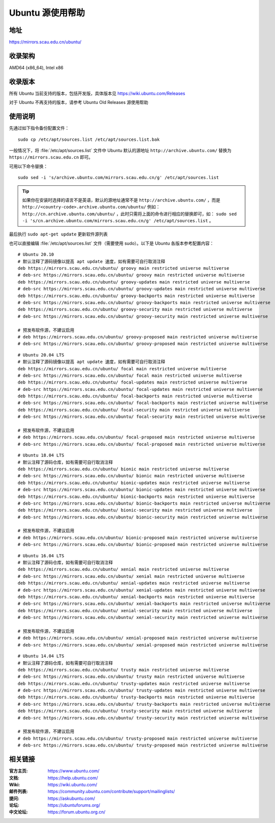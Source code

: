 =====================
Ubuntu 源使用帮助
=====================

地址
====

https://mirrors.scau.edu.cn/ubuntu/

收录架构
========

AMD64 (x86_64), Intel x86

收录版本
========

所有 Ubuntu 当前支持的版本，包括开发版，具体版本见 https://wiki.ubuntu.com/Releases

对于 Ubuntu 不再支持的版本，请参考 Ubuntu Old Releases 源使用帮助

使用说明
========

先通过如下指令备份配置文件：

::
  
  sudo cp /etc/apt/sources.list /etc/apt/sources.list.bak


一般情况下，将 :file:`/etc/apt/sources.list` 文件中 Ubuntu 默认的源地址 ``http://archive.ubuntu.com/``
替换为 ``https://mirrors.scau.edu.cn`` 即可。

可用以下命令替换：

::

  sudo sed -i 's/archive.ubuntu.com/mirrors.scau.edu.cn/g' /etc/apt/sources.list

.. tip::
    如果你在安装时选择的语言不是英语，默认的源地址通常不是 ``http://archive.ubuntu.com/`` ，而是 ``http://<country-code>.archive.ubuntu.com/ubuntu/`` 例如： ``http://cn.archive.ubuntu.com/ubuntu/`` ，此时只需将上面的命令进行相应的替换即可，如： ``sudo sed -i 's/cn.archive.ubuntu.com/mirrors.scau.edu.cn/g' /etc/apt/sources.list`` 。
 
最后执行 ``sudo apt-get update`` 更新软件源列表

也可以直接编辑 :file:`/etc/apt/sources.list` 文件（需要使用 sudo）。以下是 Ubuntu 各版本参考配置内容：

::
  
    # Ubuntu 20.10
    # 默认注释了源码镜像以提高 apt update 速度，如有需要可自行取消注释
    deb https://mirrors.scau.edu.cn/ubuntu/ groovy main restricted universe multiverse
    # deb-src https://mirrors.scau.edu.cn/ubuntu/ groovy main restricted universe multiverse
    deb https://mirrors.scau.edu.cn/ubuntu/ groovy-updates main restricted universe multiverse
    # deb-src https://mirrors.scau.edu.cn/ubuntu/ groovy-updates main restricted universe multiverse
    deb https://mirrors.scau.edu.cn/ubuntu/ groovy-backports main restricted universe multiverse
    # deb-src https://mirrors.scau.edu.cn/ubuntu/ groovy-backports main restricted universe multiverse
    deb https://mirrors.scau.edu.cn/ubuntu/ groovy-security main restricted universe multiverse
    # deb-src https://mirrors.scau.edu.cn/ubuntu/ groovy-security main restricted universe multiverse

    # 预发布软件源，不建议启用
    # deb https://mirrors.scau.edu.cn/ubuntu/ groovy-proposed main restricted universe multiverse
    # deb-src https://mirrors.scau.edu.cn/ubuntu/ groovy-proposed main restricted universe multiverse

::
  
    # Ubuntu 20.04 LTS
    # 默认注释了源码镜像以提高 apt update 速度，如有需要可自行取消注释
    deb https://mirrors.scau.edu.cn/ubuntu/ focal main restricted universe multiverse
    # deb-src https://mirrors.scau.edu.cn/ubuntu/ focal main restricted universe multiverse
    deb https://mirrors.scau.edu.cn/ubuntu/ focal-updates main restricted universe multiverse
    # deb-src https://mirrors.scau.edu.cn/ubuntu/ focal-updates main restricted universe multiverse
    deb https://mirrors.scau.edu.cn/ubuntu/ focal-backports main restricted universe multiverse
    # deb-src https://mirrors.scau.edu.cn/ubuntu/ focal-backports main restricted universe multiverse
    deb https://mirrors.scau.edu.cn/ubuntu/ focal-security main restricted universe multiverse
    # deb-src https://mirrors.scau.edu.cn/ubuntu/ focal-security main restricted universe multiverse

    # 预发布软件源，不建议启用
    # deb https://mirrors.scau.edu.cn/ubuntu/ focal-proposed main restricted universe multiverse
    # deb-src https://mirrors.scau.edu.cn/ubuntu/ focal-proposed main restricted universe multiverse

::
  
    # Ubuntu 18.04 LTS
    # 默认注释了源码仓库，如有需要可自行取消注释
    deb https://mirrors.scau.edu.cn/ubuntu/ bionic main restricted universe multiverse
    # deb-src https://mirrors.scau.edu.cn/ubuntu/ bionic main restricted universe multiverse
    deb https://mirrors.scau.edu.cn/ubuntu/ bionic-updates main restricted universe multiverse
    # deb-src https://mirrors.scau.edu.cn/ubuntu/ bionic-updates main restricted universe multiverse
    deb https://mirrors.scau.edu.cn/ubuntu/ bionic-backports main restricted universe multiverse
    # deb-src https://mirrors.scau.edu.cn/ubuntu/ bionic-backports main restricted universe multiverse
    deb https://mirrors.scau.edu.cn/ubuntu/ bionic-security main restricted universe multiverse
    # deb-src https://mirrors.scau.edu.cn/ubuntu/ bionic-security main restricted universe multiverse

    # 预发布软件源，不建议启用
    # deb https://mirrors.scau.edu.cn/ubuntu/ bionic-proposed main restricted universe multiverse
    # deb-src https://mirrors.scau.edu.cn/ubuntu/ bionic-proposed main restricted universe multiverse

::
  
    # Ubuntu 16.04 LTS
    # 默认注释了源码仓库，如有需要可自行取消注释
    deb https://mirrors.scau.edu.cn/ubuntu/ xenial main restricted universe multiverse
    # deb-src https://mirrors.scau.edu.cn/ubuntu/ xenial main restricted universe multiverse
    deb https://mirrors.scau.edu.cn/ubuntu/ xenial-updates main restricted universe multiverse
    # deb-src https://mirrors.scau.edu.cn/ubuntu/ xenial-updates main restricted universe multiverse
    deb https://mirrors.scau.edu.cn/ubuntu/ xenial-backports main restricted universe multiverse
    # deb-src https://mirrors.scau.edu.cn/ubuntu/ xenial-backports main restricted universe multiverse
    deb https://mirrors.scau.edu.cn/ubuntu/ xenial-security main restricted universe multiverse
    # deb-src https://mirrors.scau.edu.cn/ubuntu/ xenial-security main restricted universe multiverse

    # 预发布软件源，不建议启用
    # deb https://mirrors.scau.edu.cn/ubuntu/ xenial-proposed main restricted universe multiverse
    # deb-src https://mirrors.scau.edu.cn/ubuntu/ xenial-proposed main restricted universe multiverse

::
  
    # Ubuntu 14.04 LTS
    # 默认注释了源码仓库，如有需要可自行取消注释
    deb https://mirrors.scau.edu.cn/ubuntu/ trusty main restricted universe multiverse
    # deb-src https://mirrors.scau.edu.cn/ubuntu/ trusty main restricted universe multiverse
    deb https://mirrors.scau.edu.cn/ubuntu/ trusty-updates main restricted universe multiverse
    # deb-src https://mirrors.scau.edu.cn/ubuntu/ trusty-updates main restricted universe multiverse
    deb https://mirrors.scau.edu.cn/ubuntu/ trusty-backports main restricted universe multiverse
    # deb-src https://mirrors.scau.edu.cn/ubuntu/ trusty-backports main restricted universe multiverse
    deb https://mirrors.scau.edu.cn/ubuntu/ trusty-security main restricted universe multiverse
    # deb-src https://mirrors.scau.edu.cn/ubuntu/ trusty-security main restricted universe multiverse

    # 预发布软件源，不建议启用
    # deb https://mirrors.scau.edu.cn/ubuntu/ trusty-proposed main restricted universe multiverse
    # deb-src https://mirrors.scau.edu.cn/ubuntu/ trusty-proposed main restricted universe multiverse

相关链接
========

:官方主页: https://www.ubuntu.com/
:文档: https://help.ubuntu.com/
:Wiki: https://wiki.ubuntu.com/
:邮件列表: https://community.ubuntu.com/contribute/support/mailinglists/
:提问: https://askubuntu.com/
:论坛: https://ubuntuforums.org/
:中文论坛: https://forum.ubuntu.org.cn/

